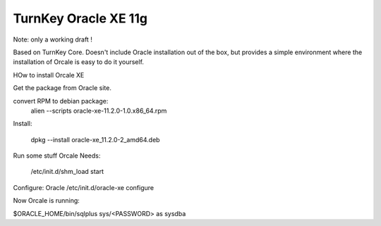 TurnKey Oracle XE 11g
=====================

Note: only a working draft !

Based on TurnKey Core. Doesn't include Oracle installation out of the box, but provides a simple environment where the installation of Orcale is easy to do it yourself.

HOw to install Orcale XE

Get the package from Oracle site.

convert RPM to debian package:
    alien --scripts oracle-xe-11.2.0-1.0.x86_64.rpm

Install:

    dpkg --install oracle-xe_11.2.0-2_amd64.deb

Run some stuff Orcale Needs:

    /etc/init.d/shm_load start

Configure: Oracle
/etc/init.d/oracle-xe configure

Now Orcale is running:

$ORACLE_HOME/bin/sqlplus sys/<PASSWORD> as sysdba
